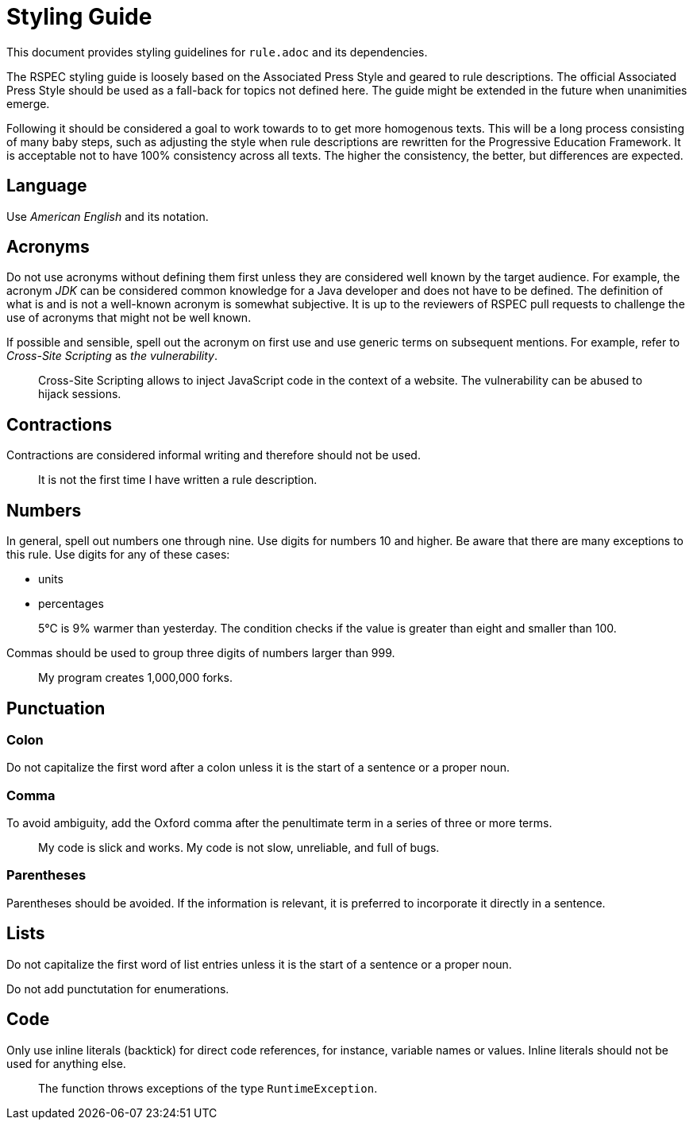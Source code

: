 = Styling Guide

This document provides styling guidelines for `+rule.adoc+` and its dependencies.


The RSPEC styling guide is loosely based on the Associated Press Style and geared to rule descriptions.
The official Associated Press Style should be used as a fall-back for topics not defined here.
The guide might be extended in the future when unanimities emerge.


Following it should be considered a goal to work towards to to get more homogenous texts.
This will be a long process consisting of many baby steps, such as adjusting the style when rule descriptions are rewritten for the Progressive Education Framework.
It is acceptable not to have 100% consistency across all texts. The higher the consistency, the better, but differences are expected.

== Language

Use _American English_ and its notation.

== Acronyms

Do not use acronyms without defining them first unless they are considered well known by the target audience.
For example, the acronym _JDK_ can be considered common knowledge for a Java developer and does not have to be defined.
The definition of what is and is not a well-known acronym is somewhat subjective.
It is up to the reviewers of RSPEC pull requests to challenge the use of acronyms that might not be well known.

If possible and sensible, spell out the acronym on first use and use generic terms on subsequent mentions.
For example, refer to _Cross-Site Scripting_ as _the vulnerability_.

> Cross-Site Scripting allows to inject JavaScript code in the context of a website.
> The vulnerability can be abused to hijack sessions.

== Contractions

Contractions are considered informal writing and therefore should not be used.

> It is not the first time I have written a rule description.

== Numbers

In general, spell out numbers one through nine. Use digits for numbers 10 and higher.
Be aware that there are many exceptions to this rule. Use digits for any of these cases:

 * units
 * percentages

> 5°C is 9% warmer than yesterday. The condition checks if the value is greater than eight and smaller than 100.


Commas should be used to group three digits of numbers larger than 999.

> My program creates 1,000,000 forks.

== Punctuation

=== Colon

Do not capitalize the first word after a colon unless it is the start of a sentence or a proper noun.

=== Comma

To avoid ambiguity, add the Oxford comma after the penultimate term in a series of three or more terms.

> My code is slick and works. My code is not slow, unreliable, and full of bugs.

=== Parentheses

Parentheses should be avoided. If the information is relevant, it is preferred to incorporate it directly in a sentence.

== Lists

Do not capitalize the first word of list entries unless it is the start of a sentence or a proper noun.

Do not add punctutation for enumerations.

== Code

Only use inline literals (backtick) for direct code references, for instance, variable names or values. Inline literals should not be used for anything else.

> The function throws exceptions of the type `RuntimeException`.

